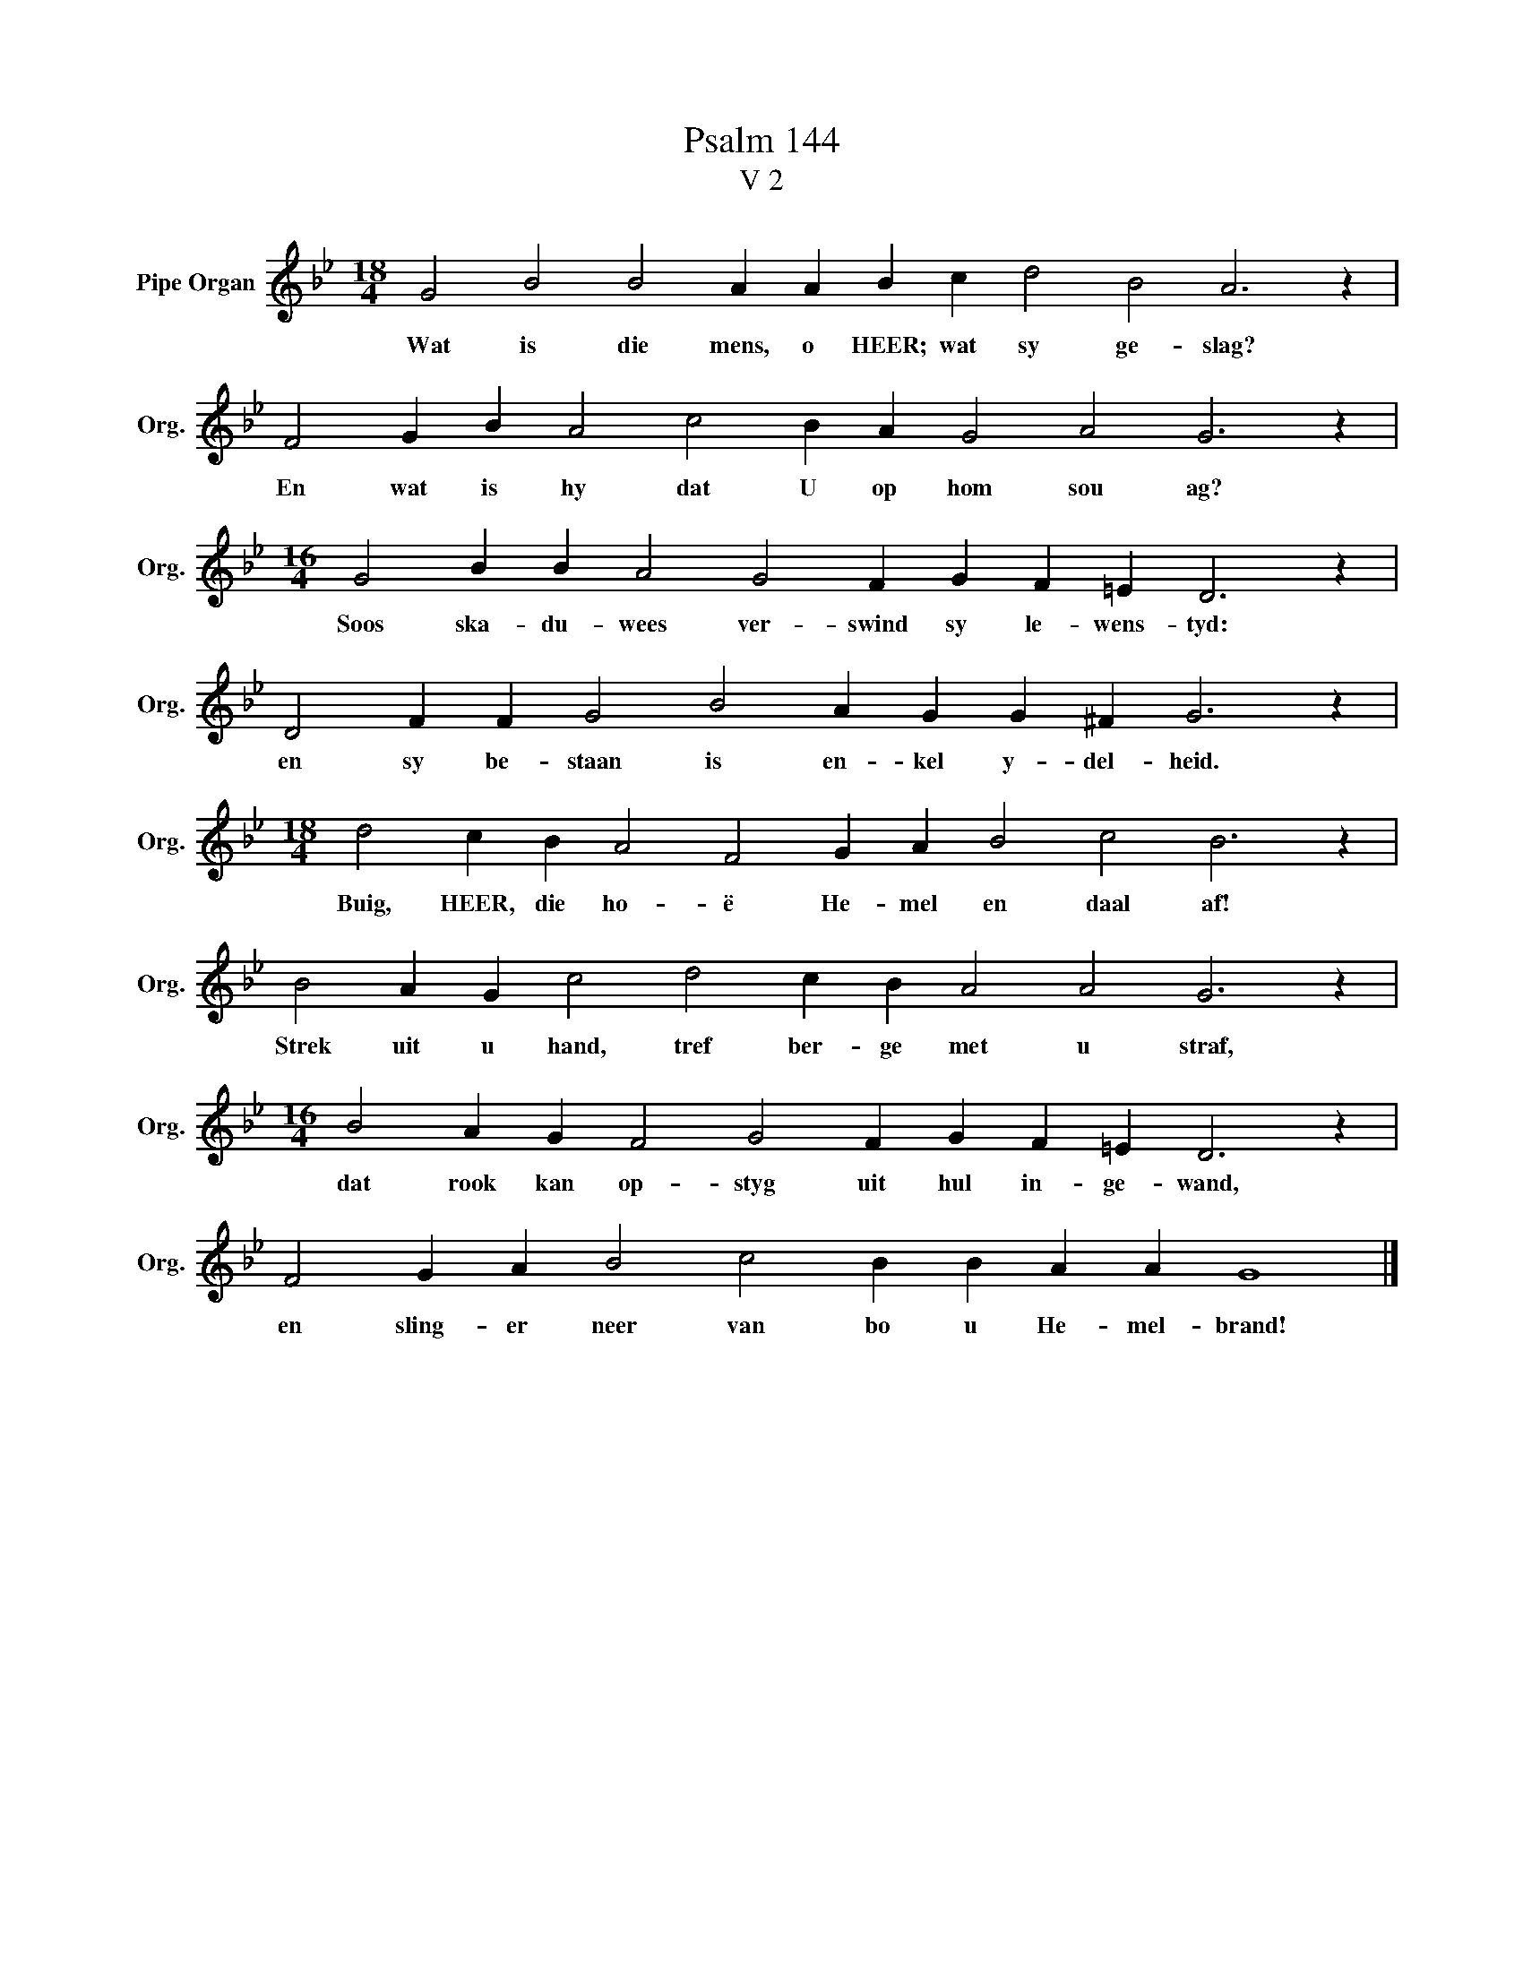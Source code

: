 X:1
T:Psalm 144
T:V 2
L:1/4
M:18/4
I:linebreak $
K:Bb
V:1 treble nm="Pipe Organ" snm="Org."
V:1
 G2 B2 B2 A A B c d2 B2 A3 z |$ F2 G B A2 c2 B A G2 A2 G3 z |$ %2
w: Wat is die mens, o HEER; wat sy ge- slag?|En wat is hy dat U op hom sou ag?|
[M:16/4] G2 B B A2 G2 F G F =E D3 z |$ D2 F F G2 B2 A G G ^F G3 z |$ %4
w: Soos ska- du- wees ver- swind sy le- wens- tyd:|en sy be- staan is en- kel y- del- heid.|
[M:18/4] d2 c B A2 F2 G A B2 c2 B3 z |$ B2 A G c2 d2 c B A2 A2 G3 z |$ %6
w: Buig, HEER, die ho- ë He- mel en daal af!|Strek uit u hand, tref ber- ge met u straf,|
[M:16/4] B2 A G F2 G2 F G F =E D3 z |$ F2 G A B2 c2 B B A A G4 |] %8
w: dat rook kan op- styg uit hul in- ge- wand,|en sling- er neer van bo u He- mel- brand!|


